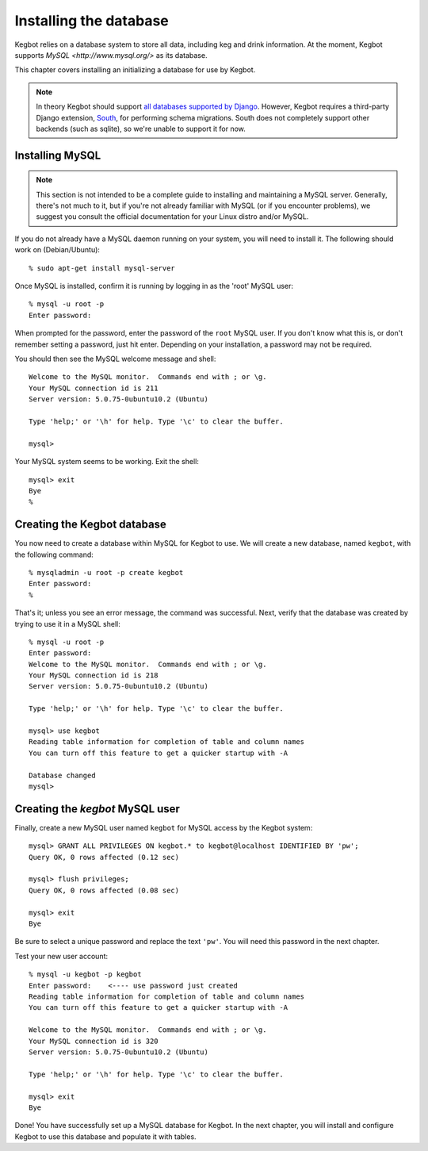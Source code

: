 .. _database-install:

Installing the database
=======================

Kegbot relies on a database system to store all data, including keg and drink
information.  At the moment, Kegbot supports `MySQL <http://www.mysql.org/>` as
its database.

This chapter covers installing an initializing a database for use by Kegbot.

.. note::
  In theory Kegbot should support `all databases supported by Django
  <http://docs.djangoproject.com/en/dev/ref/databases/>`_. However, Kegbot
  requires a third-party Django extension, `South
  <http://south.aeracode.org/>`_, for performing schema migrations.  South does
  not completely support other backends (such as sqlite), so we're unable to
  support it for now.


Installing MySQL
----------------

.. note::
  This section is not intended to be a complete guide to installing and
  maintaining a MySQL server. Generally, there's not much to it, but if you're
  not already familiar with MySQL (or if you encounter problems), we suggest you
  consult the official documentation for your Linux distro and/or MySQL.

If you do not already have a MySQL daemon running on your system, you will need
to install it. The following should work on (Debian/Ubuntu)::

	% sudo apt-get install mysql-server

Once MySQL is installed, confirm it is running by logging in as the 'root' MySQL
user::

	% mysql -u root -p
	Enter password: 

When prompted for the password, enter the password of the ``root`` MySQL user.
If you don't know what this is, or don't remember setting a password, just hit
enter. Depending on your installation, a password may not be required.

You should then see the MySQL welcome message and shell::

	Welcome to the MySQL monitor.  Commands end with ; or \g.
	Your MySQL connection id is 211
	Server version: 5.0.75-0ubuntu10.2 (Ubuntu)

	Type 'help;' or '\h' for help. Type '\c' to clear the buffer.

	mysql> 

Your MySQL system seems to be working. Exit the shell::

	mysql> exit
	Bye
	%


Creating the Kegbot database
----------------------------

You now need to create a database within MySQL for Kegbot to use.  We will
create a new database, named ``kegbot``, with the following command::

	% mysqladmin -u root -p create kegbot
	Enter password: 
	%

That's it; unless you see an error message, the command was successful. Next,
verify that the database was created by trying to use it in a MySQL shell::

	% mysql -u root -p
	Enter password: 
	Welcome to the MySQL monitor.  Commands end with ; or \g.
	Your MySQL connection id is 218
	Server version: 5.0.75-0ubuntu10.2 (Ubuntu)

	Type 'help;' or '\h' for help. Type '\c' to clear the buffer.

	mysql> use kegbot
	Reading table information for completion of table and column names
	You can turn off this feature to get a quicker startup with -A

	Database changed
	mysql>

Creating the `kegbot` MySQL user
--------------------------------

Finally, create a new MySQL user named ``kegbot`` for MySQL access by the Kegbot
system::

	mysql> GRANT ALL PRIVILEGES ON kegbot.* to kegbot@localhost IDENTIFIED BY 'pw';
	Query OK, 0 rows affected (0.12 sec)
	
	mysql> flush privileges;
	Query OK, 0 rows affected (0.08 sec)
	
	mysql> exit
	Bye

Be sure to select a unique password and replace the text ``'pw'``.
You will need this password in the next chapter.

Test your new user account::

	% mysql -u kegbot -p kegbot
	Enter password:    <---- use password just created
	Reading table information for completion of table and column names
	You can turn off this feature to get a quicker startup with -A

	Welcome to the MySQL monitor.  Commands end with ; or \g.
	Your MySQL connection id is 320
	Server version: 5.0.75-0ubuntu10.2 (Ubuntu)

	Type 'help;' or '\h' for help. Type '\c' to clear the buffer.

	mysql> exit
	Bye

Done! You have successfully set up a MySQL database for Kegbot.  In the next
chapter, you will install and configure Kegbot to use this database and populate
it with tables.


